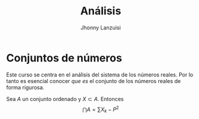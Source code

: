 #+TITLE: Análisis
#+AUTHOR: Jhonny Lanzuisi
#+EMAIL: jalb97@gmail.com
#+STARTUP: latexpreview
#+TAGS: :uni:analisis:
#+LANGUAGE: es
#+OPTIONS: toc:2
# INCLUDE: "~/git/LaTeX-University/preamble-book.tex" export LaTeX
#+HTML_MATHJAX: align: left indent: 5em tagside: left font: "Neo Euler"
#+HTML_MATHJAX: cancel.js noErrors.js

* Conjuntos de números

Este curso se centra en el análisis del sistema de los números reales.
Por lo tanto es esencial conocer /que es/ el conjunto de los números reales de forma rigurosa.

#+begin_definition
Sea \(A\) un conjunto ordenado y \(X\subset A\). 
Entonces
\[\bigcap A = \sum X_k - P^2\]

#+end_definition
